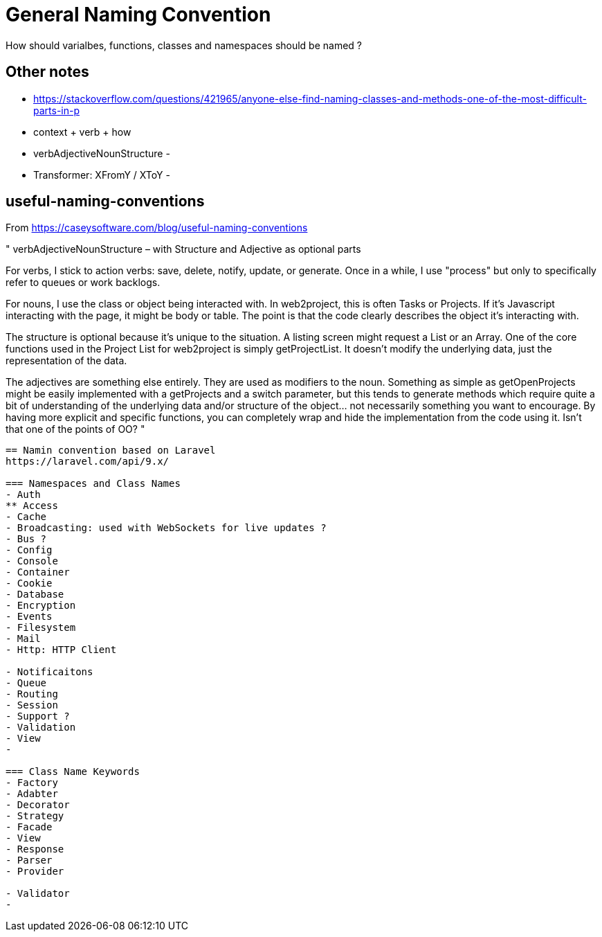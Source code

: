 = General Naming Convention
How should varialbes, functions, classes and namespaces should be named ?

== Other notes
- https://stackoverflow.com/questions/421965/anyone-else-find-naming-classes-and-methods-one-of-the-most-difficult-parts-in-p 
- context + verb + how
- verbAdjectiveNounStructure 
- 
- Transformer:  XFromY / XToY
- 

== useful-naming-conventions

.From https://caseysoftware.com/blog/useful-naming-conventions

"
verbAdjectiveNounStructure – with Structure and Adjective as optional parts

For verbs, I stick to action verbs: save, delete, notify, update, or generate.  Once in a while, I use "process" but only to specifically refer to queues or work backlogs.

For nouns, I use the class or object being interacted with.  In web2project, this is often Tasks or Projects.  If it's Javascript interacting with the page, it might be body or table.  The point is that the code clearly describes the object it's interacting with.

The structure is optional because it's unique to the situation.  A listing screen might request a List or an Array.  One of the core functions used in the Project List for web2project is simply getProjectList.  It doesn't modify the underlying data, just the representation of the data.

The adjectives are something else entirely.  They are used as modifiers to the noun.  Something as simple as getOpenProjects might be easily implemented with a getProjects and a switch parameter, but this tends to generate methods which require quite a bit of understanding of the underlying data and/or structure of the object… not necessarily something you want to encourage. By having more explicit and specific functions, you can completely wrap and hide the implementation from the code using it. Isn't that one of the points of OO?
"

----


== Namin convention based on Laravel
https://laravel.com/api/9.x/

=== Namespaces and Class Names 
- Auth
** Access
- Cache
- Broadcasting: used with WebSockets for live updates ?
- Bus ?
- Config
- Console
- Container
- Cookie
- Database
- Encryption
- Events
- Filesystem
- Mail
- Http: HTTP Client

- Notificaitons
- Queue
- Routing
- Session
- Support ?
- Validation 
- View
- 

=== Class Name Keywords
- Factory
- Adabter
- Decorator
- Strategy
- Facade
- View
- Response
- Parser
- Provider

- Validator 
- 
